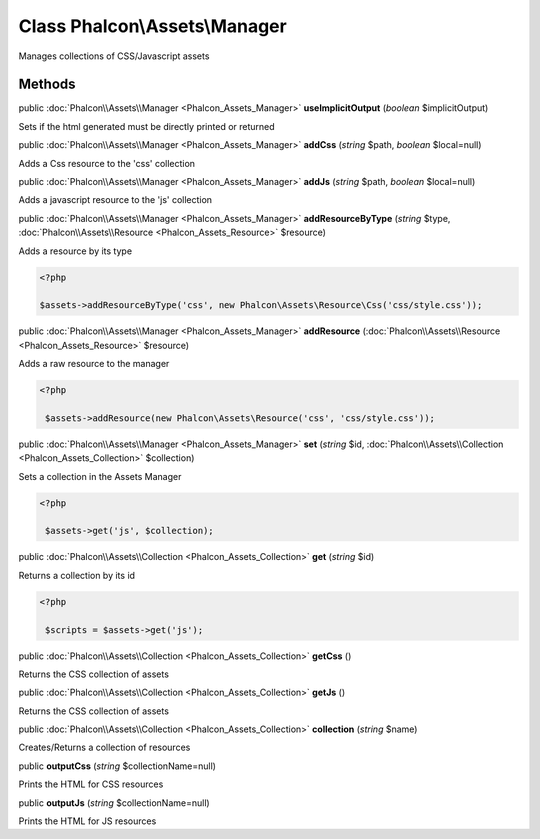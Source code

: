 Class **Phalcon\\Assets\\Manager**
==================================

Manages collections of CSS/Javascript assets


Methods
---------

public :doc:`Phalcon\\Assets\\Manager <Phalcon_Assets_Manager>`  **useImplicitOutput** (*boolean* $implicitOutput)

Sets if the html generated must be directly printed or returned



public :doc:`Phalcon\\Assets\\Manager <Phalcon_Assets_Manager>`  **addCss** (*string* $path, *boolean* $local=null)

Adds a Css resource to the 'css' collection



public :doc:`Phalcon\\Assets\\Manager <Phalcon_Assets_Manager>`  **addJs** (*string* $path, *boolean* $local=null)

Adds a javascript resource to the 'js' collection



public :doc:`Phalcon\\Assets\\Manager <Phalcon_Assets_Manager>`  **addResourceByType** (*string* $type, :doc:`Phalcon\\Assets\\Resource <Phalcon_Assets_Resource>` $resource)

Adds a resource by its type 

.. code-block:: php

    <?php

    $assets->addResourceByType('css', new Phalcon\Assets\Resource\Css('css/style.css'));




public :doc:`Phalcon\\Assets\\Manager <Phalcon_Assets_Manager>`  **addResource** (:doc:`Phalcon\\Assets\\Resource <Phalcon_Assets_Resource>` $resource)

Adds a raw resource to the manager 

.. code-block:: php

    <?php

     $assets->addResource(new Phalcon\Assets\Resource('css', 'css/style.css'));




public :doc:`Phalcon\\Assets\\Manager <Phalcon_Assets_Manager>`  **set** (*string* $id, :doc:`Phalcon\\Assets\\Collection <Phalcon_Assets_Collection>` $collection)

Sets a collection in the Assets Manager 

.. code-block:: php

    <?php

     $assets->get('js', $collection);




public :doc:`Phalcon\\Assets\\Collection <Phalcon_Assets_Collection>`  **get** (*string* $id)

Returns a collection by its id 

.. code-block:: php

    <?php

     $scripts = $assets->get('js');




public :doc:`Phalcon\\Assets\\Collection <Phalcon_Assets_Collection>`  **getCss** ()

Returns the CSS collection of assets



public :doc:`Phalcon\\Assets\\Collection <Phalcon_Assets_Collection>`  **getJs** ()

Returns the CSS collection of assets



public :doc:`Phalcon\\Assets\\Collection <Phalcon_Assets_Collection>`  **collection** (*string* $name)

Creates/Returns a collection of resources



public  **outputCss** (*string* $collectionName=null)

Prints the HTML for CSS resources



public  **outputJs** (*string* $collectionName=null)

Prints the HTML for JS resources



